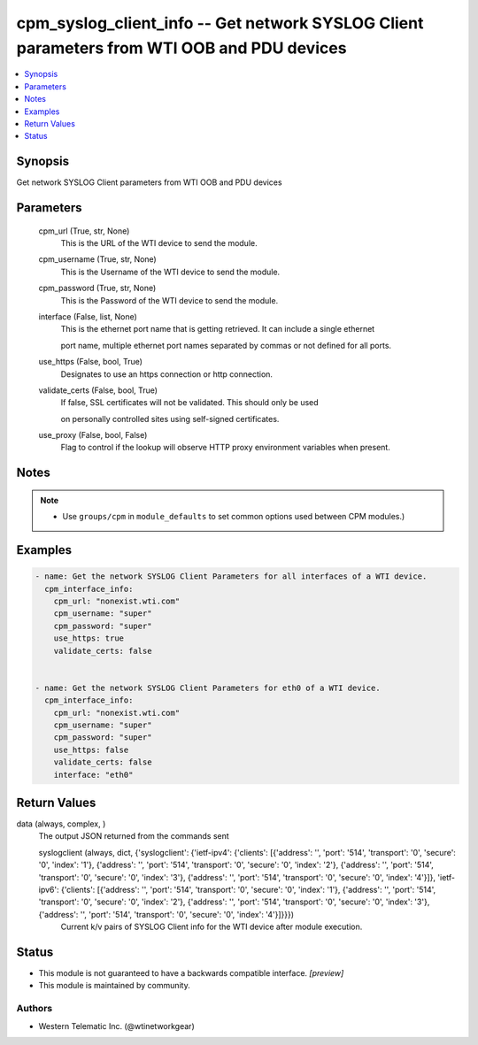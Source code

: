 .. _cpm_syslog_client_info_module:


cpm_syslog_client_info -- Get network SYSLOG Client parameters from WTI OOB and PDU devices
===========================================================================================

.. contents::
   :local:
   :depth: 1


Synopsis
--------

Get network SYSLOG Client parameters from WTI OOB and PDU devices






Parameters
----------

  cpm_url (True, str, None)
    This is the URL of the WTI device to send the module.


  cpm_username (True, str, None)
    This is the Username of the WTI device to send the module.


  cpm_password (True, str, None)
    This is the Password of the WTI device to send the module.


  interface (False, list, None)
    This is the ethernet port name that is getting retrieved. It can include a single ethernet

    port name, multiple ethernet port names separated by commas or not defined for all ports.


  use_https (False, bool, True)
    Designates to use an https connection or http connection.


  validate_certs (False, bool, True)
    If false, SSL certificates will not be validated. This should only be used

    on personally controlled sites using self-signed certificates.


  use_proxy (False, bool, False)
    Flag to control if the lookup will observe HTTP proxy environment variables when present.





Notes
-----

.. note::
   - Use ``groups/cpm`` in ``module_defaults`` to set common options used between CPM modules.)




Examples
--------

.. code-block:: yaml+jinja

    
    - name: Get the network SYSLOG Client Parameters for all interfaces of a WTI device.
      cpm_interface_info:
        cpm_url: "nonexist.wti.com"
        cpm_username: "super"
        cpm_password: "super"
        use_https: true
        validate_certs: false


    - name: Get the network SYSLOG Client Parameters for eth0 of a WTI device.
      cpm_interface_info:
        cpm_url: "nonexist.wti.com"
        cpm_username: "super"
        cpm_password: "super"
        use_https: false
        validate_certs: false
        interface: "eth0"



Return Values
-------------

data (always, complex, )
  The output JSON returned from the commands sent


  syslogclient (always, dict, {'syslogclient': {'ietf-ipv4': {'clients': [{'address': '', 'port': '514', 'transport': '0', 'secure': '0', 'index': '1'}, {'address': '', 'port': '514', 'transport': '0', 'secure': '0', 'index': '2'}, {'address': '', 'port': '514', 'transport': '0', 'secure': '0', 'index': '3'}, {'address': '', 'port': '514', 'transport': '0', 'secure': '0', 'index': '4'}]}, 'ietf-ipv6': {'clients': [{'address': '', 'port': '514', 'transport': '0', 'secure': '0', 'index': '1'}, {'address': '', 'port': '514', 'transport': '0', 'secure': '0', 'index': '2'}, {'address': '', 'port': '514', 'transport': '0', 'secure': '0', 'index': '3'}, {'address': '', 'port': '514', 'transport': '0', 'secure': '0', 'index': '4'}]}}})
    Current k/v pairs of SYSLOG Client info for the WTI device after module execution.






Status
------




- This module is not guaranteed to have a backwards compatible interface. *[preview]*


- This module is maintained by community.



Authors
~~~~~~~

- Western Telematic Inc. (@wtinetworkgear)

